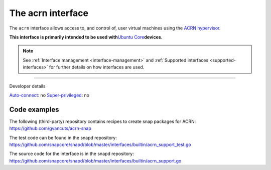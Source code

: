.. 30982.md

.. _the-acrn-interface:

The acrn interface
==================

The ``acrn`` interface allows access to, and control of, user virtual machines using the `ACRN hypervisor <https://projectacrn.org/>`__.

**This interface is primarily intended to be used with**\ `Ubuntu Core <glossary.md#the-acrn-interface-heading--ubuntu-core>`__\ **devices.**

.. note::


          See :ref:`Interface management <interface-management>` and :ref:`Supported interfaces <supported-interfaces>` for further details on how interfaces are used.

--------------

.. raw:: html

   <h2 id="the-acrn-interface-heading--dev-details">

Developer details

.. raw:: html

   </h2>

`Auto-connect <interface-management.md#the-acrn-interface-heading--auto-connections>`__: no `Super-privileged <the-interface-auto-connection-mechanism.md#the-acrn-interface-heading--super>`__: no

Code examples
-------------

The following (third-party) repository contains recipes to create snap packages for ACRN: https://github.com/gvancuts/acrn-snap

The test code can be found in the snapd repository: https://github.com/snapcore/snapd/blob/master/interfaces/builtin/acrn_support_test.go

The source code for the interface is in the snapd repository: https://github.com/snapcore/snapd/blob/master/interfaces/builtin/acrn_support.go
